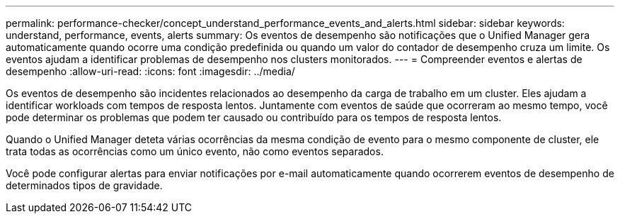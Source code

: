 ---
permalink: performance-checker/concept_understand_performance_events_and_alerts.html 
sidebar: sidebar 
keywords: understand, performance, events, alerts 
summary: Os eventos de desempenho são notificações que o Unified Manager gera automaticamente quando ocorre uma condição predefinida ou quando um valor do contador de desempenho cruza um limite. Os eventos ajudam a identificar problemas de desempenho nos clusters monitorados. 
---
= Compreender eventos e alertas de desempenho
:allow-uri-read: 
:icons: font
:imagesdir: ../media/


[role="lead"]
Os eventos de desempenho são incidentes relacionados ao desempenho da carga de trabalho em um cluster. Eles ajudam a identificar workloads com tempos de resposta lentos. Juntamente com eventos de saúde que ocorreram ao mesmo tempo, você pode determinar os problemas que podem ter causado ou contribuído para os tempos de resposta lentos.

Quando o Unified Manager deteta várias ocorrências da mesma condição de evento para o mesmo componente de cluster, ele trata todas as ocorrências como um único evento, não como eventos separados.

Você pode configurar alertas para enviar notificações por e-mail automaticamente quando ocorrerem eventos de desempenho de determinados tipos de gravidade.
